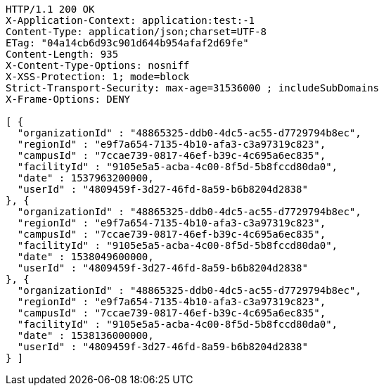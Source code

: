 [source,http,options="nowrap"]
----
HTTP/1.1 200 OK
X-Application-Context: application:test:-1
Content-Type: application/json;charset=UTF-8
ETag: "04a14cb6d93c901d644b954afaf2d69fe"
Content-Length: 935
X-Content-Type-Options: nosniff
X-XSS-Protection: 1; mode=block
Strict-Transport-Security: max-age=31536000 ; includeSubDomains
X-Frame-Options: DENY

[ {
  "organizationId" : "48865325-ddb0-4dc5-ac55-d7729794b8ec",
  "regionId" : "e9f7a654-7135-4b10-afa3-c3a97319c823",
  "campusId" : "7ccae739-0817-46ef-b39c-4c695a6ec835",
  "facilityId" : "9105e5a5-acba-4c00-8f5d-5b8fccd80da0",
  "date" : 1537963200000,
  "userId" : "4809459f-3d27-46fd-8a59-b6b8204d2838"
}, {
  "organizationId" : "48865325-ddb0-4dc5-ac55-d7729794b8ec",
  "regionId" : "e9f7a654-7135-4b10-afa3-c3a97319c823",
  "campusId" : "7ccae739-0817-46ef-b39c-4c695a6ec835",
  "facilityId" : "9105e5a5-acba-4c00-8f5d-5b8fccd80da0",
  "date" : 1538049600000,
  "userId" : "4809459f-3d27-46fd-8a59-b6b8204d2838"
}, {
  "organizationId" : "48865325-ddb0-4dc5-ac55-d7729794b8ec",
  "regionId" : "e9f7a654-7135-4b10-afa3-c3a97319c823",
  "campusId" : "7ccae739-0817-46ef-b39c-4c695a6ec835",
  "facilityId" : "9105e5a5-acba-4c00-8f5d-5b8fccd80da0",
  "date" : 1538136000000,
  "userId" : "4809459f-3d27-46fd-8a59-b6b8204d2838"
} ]
----